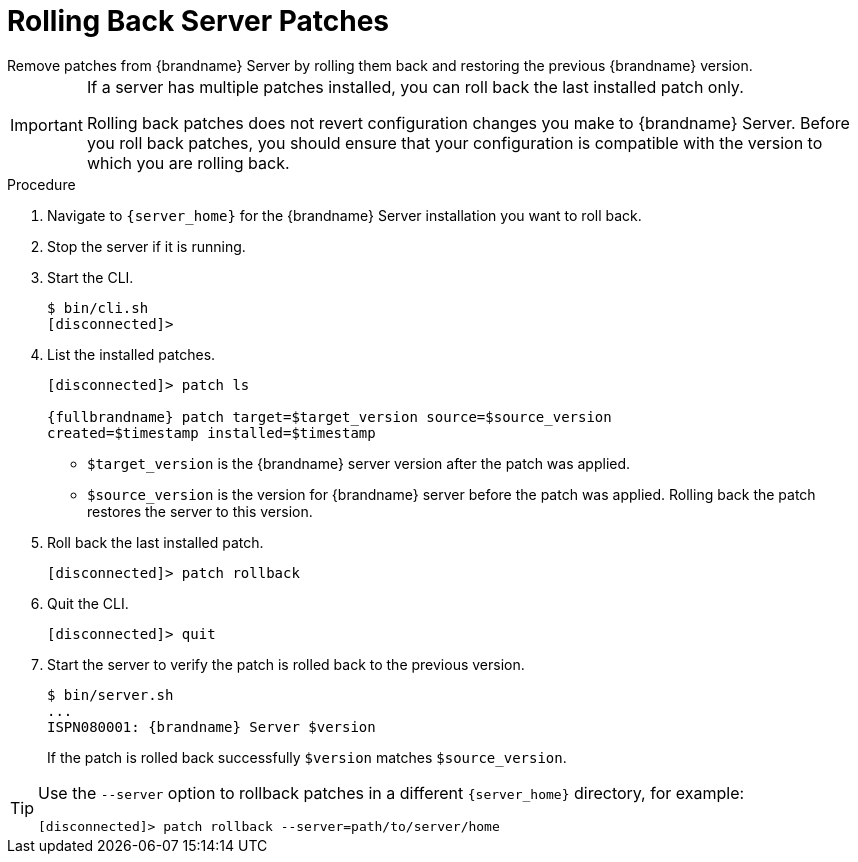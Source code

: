 [id='patching_rollback-{context}']
= Rolling Back Server Patches
Remove patches from {brandname} Server by rolling them back and restoring the previous {brandname} version.

[IMPORTANT]
====
If a server has multiple patches installed, you can roll back the last installed patch only.

Rolling back patches does not revert configuration changes you make to
{brandname} Server.
Before you roll back patches, you should ensure that your configuration is compatible with the version to which you are rolling back.
====

.Procedure

. Navigate to `{server_home}` for the {brandname} Server installation you want to roll back.
. Stop the server if it is running.
. Start the CLI.
+
[source,options="nowrap",subs=attributes+]
----
$ bin/cli.sh
[disconnected]>
----
+
. List the installed patches.
+
[source,options="nowrap",subs=attributes+]
----
[disconnected]> patch ls

{fullbrandname} patch target=$target_version source=$source_version
created=$timestamp installed=$timestamp
----
+
* `$target_version` is the {brandname} server version after the patch was applied.
* `$source_version` is the version for {brandname} server before the patch was applied. Rolling back the patch restores the server to this version.
+
. Roll back the last installed patch.
+
[source,options="nowrap",subs=attributes+]
----
[disconnected]> patch rollback
----
+
. Quit the CLI.
+
[source,options="nowrap",subs=attributes+]
----
[disconnected]> quit
----
+
. Start the server to verify the patch is rolled back to the previous version.
+
[source,options="nowrap",subs=attributes+]
----
$ bin/server.sh
...
ISPN080001: {brandname} Server $version
----
+
If the patch is rolled back successfully `$version` matches `$source_version`.

[TIP]
====
Use the `--server` option to rollback patches in a different `{server_home}`
directory, for example:

[source,options="nowrap",subs=attributes+]
----
[disconnected]> patch rollback --server=path/to/server/home
----
====
